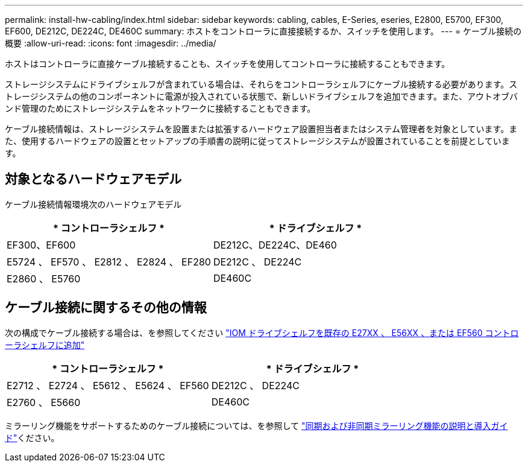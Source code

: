 ---
permalink: install-hw-cabling/index.html 
sidebar: sidebar 
keywords: cabling, cables, E-Series, eseries, E2800, E5700, EF300, EF600, DE212C, DE224C, DE460C 
summary: ホストをコントローラに直接接続するか、スイッチを使用します。 
---
= ケーブル接続の概要
:allow-uri-read: 
:icons: font
:imagesdir: ../media/


[role="lead"]
ホストはコントローラに直接ケーブル接続することも、スイッチを使用してコントローラに接続することもできます。

ストレージシステムにドライブシェルフが含まれている場合は、それらをコントローラシェルフにケーブル接続する必要があります。ストレージシステムの他のコンポーネントに電源が投入されている状態で、新しいドライブシェルフを追加できます。また、アウトオブバンド管理のためにストレージシステムをネットワークに接続することもできます。

ケーブル接続情報は、ストレージシステムを設置または拡張するハードウェア設置担当者またはシステム管理者を対象としています。また、使用するハードウェアの設置とセットアップの手順書の説明に従ってストレージシステムが設置されていることを前提としています。



== 対象となるハードウェアモデル

ケーブル接続情報環境次のハードウェアモデル

|===
| * コントローラシェルフ * | * ドライブシェルフ * 


 a| 
EF300、EF600
 a| 
DE212C、DE224C、DE460



 a| 
E5724 、 EF570 、 E2812 、 E2824 、 EF280
 a| 
DE212C 、 DE224C



 a| 
E2860 、 E5760
 a| 
DE460C

|===


== ケーブル接続に関するその他の情報

次の構成でケーブル接続する場合は、を参照してください https://mysupport.netapp.com/ecm/ecm_download_file/ECMLP2859057["IOM ドライブシェルフを既存の E27XX 、 E56XX 、または EF560 コントローラシェルフに追加"^]

|===
| * コントローラシェルフ * | * ドライブシェルフ * 


 a| 
E2712 、 E2724 、 E5612 、 E5624 、 EF560
 a| 
DE212C 、 DE224C



 a| 
E2760 、 E5660
 a| 
DE460C

|===
ミラーリング機能をサポートするためのケーブル接続については、を参照して https://www.netapp.com/pdf.html?item=/media/17133-tr4656pdf.pdf["同期および非同期ミラーリング機能の説明と導入ガイド"^]ください。

